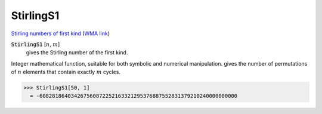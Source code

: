 StirlingS1
==========

`Stirling numbers of first kind <https://en.wikipedia.org/wiki/Stirling_numbers_of_the_first_kind>`_ (`WMA link <https://reference.wolfram.com/language/ref/StirlingS1.html>`_)


:code:`StirlingS1` [:math:`n`, :math:`m`]
    gives the Stirling number of the first kind.





Integer mathematical function, suitable for both symbolic and numerical manipulation.
gives the number of permutations of :math:`n` elements that contain exactly :math:`m` cycles.

>>> StirlingS1[50, 1]
  = -608281864034267560872252163321295376887552831379210240000000000
